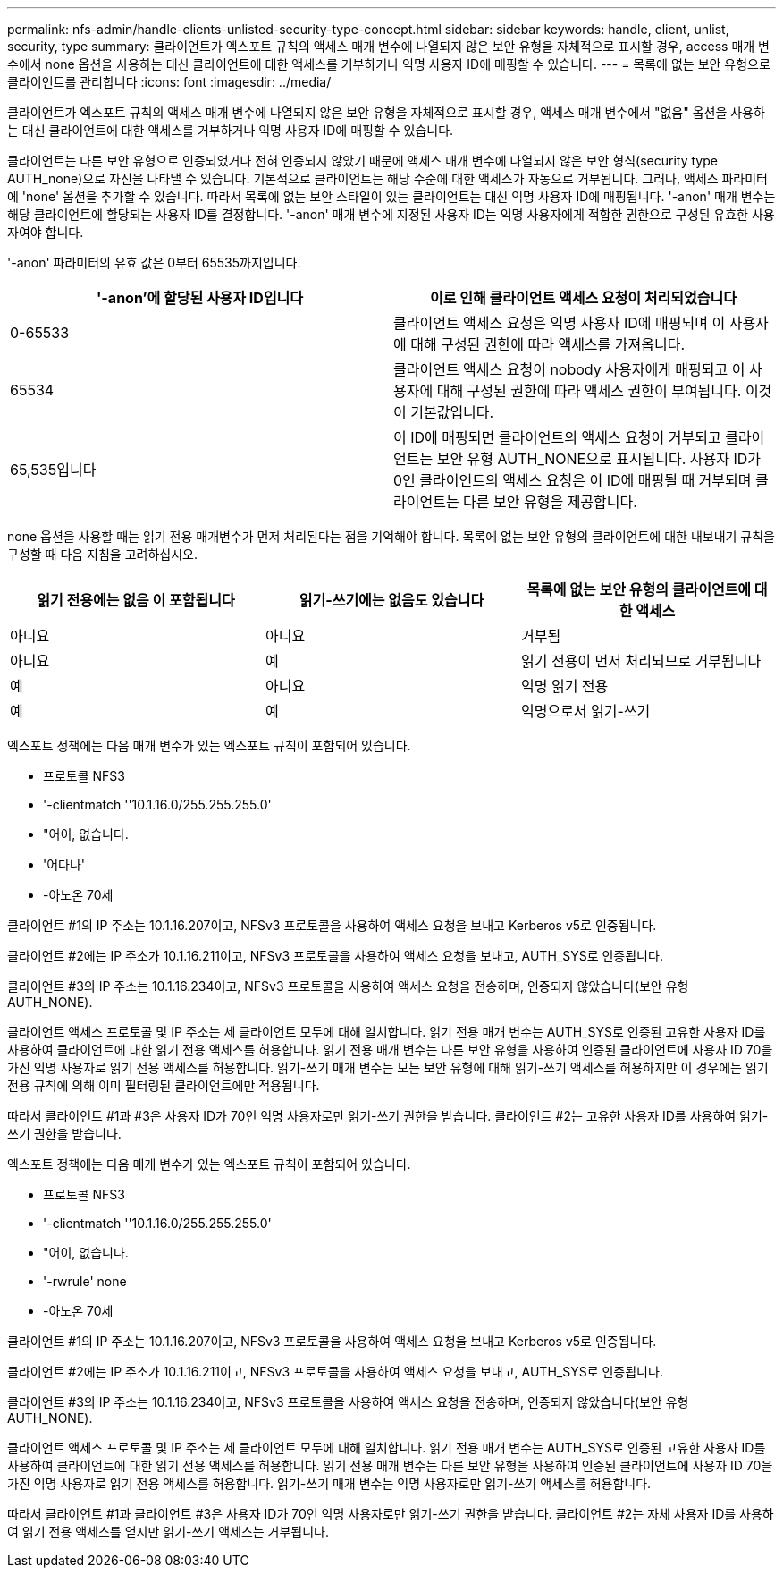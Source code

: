 ---
permalink: nfs-admin/handle-clients-unlisted-security-type-concept.html 
sidebar: sidebar 
keywords: handle, client, unlist, security, type 
summary: 클라이언트가 엑스포트 규칙의 액세스 매개 변수에 나열되지 않은 보안 유형을 자체적으로 표시할 경우, access 매개 변수에서 none 옵션을 사용하는 대신 클라이언트에 대한 액세스를 거부하거나 익명 사용자 ID에 매핑할 수 있습니다. 
---
= 목록에 없는 보안 유형으로 클라이언트를 관리합니다
:icons: font
:imagesdir: ../media/


[role="lead"]
클라이언트가 엑스포트 규칙의 액세스 매개 변수에 나열되지 않은 보안 유형을 자체적으로 표시할 경우, 액세스 매개 변수에서 "없음" 옵션을 사용하는 대신 클라이언트에 대한 액세스를 거부하거나 익명 사용자 ID에 매핑할 수 있습니다.

클라이언트는 다른 보안 유형으로 인증되었거나 전혀 인증되지 않았기 때문에 액세스 매개 변수에 나열되지 않은 보안 형식(security type AUTH_none)으로 자신을 나타낼 수 있습니다. 기본적으로 클라이언트는 해당 수준에 대한 액세스가 자동으로 거부됩니다. 그러나, 액세스 파라미터에 'none' 옵션을 추가할 수 있습니다. 따라서 목록에 없는 보안 스타일이 있는 클라이언트는 대신 익명 사용자 ID에 매핑됩니다. '-anon' 매개 변수는 해당 클라이언트에 할당되는 사용자 ID를 결정합니다. '-anon' 매개 변수에 지정된 사용자 ID는 익명 사용자에게 적합한 권한으로 구성된 유효한 사용자여야 합니다.

'-anon' 파라미터의 유효 값은 0부터 65535까지입니다.

[cols="2*"]
|===
| '-anon'에 할당된 사용자 ID입니다 | 이로 인해 클라이언트 액세스 요청이 처리되었습니다 


 a| 
0-65533
 a| 
클라이언트 액세스 요청은 익명 사용자 ID에 매핑되며 이 사용자에 대해 구성된 권한에 따라 액세스를 가져옵니다.



 a| 
65534
 a| 
클라이언트 액세스 요청이 nobody 사용자에게 매핑되고 이 사용자에 대해 구성된 권한에 따라 액세스 권한이 부여됩니다. 이것이 기본값입니다.



 a| 
65,535입니다
 a| 
이 ID에 매핑되면 클라이언트의 액세스 요청이 거부되고 클라이언트는 보안 유형 AUTH_NONE으로 표시됩니다. 사용자 ID가 0인 클라이언트의 액세스 요청은 이 ID에 매핑될 때 거부되며 클라이언트는 다른 보안 유형을 제공합니다.

|===
none 옵션을 사용할 때는 읽기 전용 매개변수가 먼저 처리된다는 점을 기억해야 합니다. 목록에 없는 보안 유형의 클라이언트에 대한 내보내기 규칙을 구성할 때 다음 지침을 고려하십시오.

[cols="3*"]
|===
| 읽기 전용에는 없음 이 포함됩니다 | 읽기-쓰기에는 없음도 있습니다 | 목록에 없는 보안 유형의 클라이언트에 대한 액세스 


 a| 
아니요
 a| 
아니요
 a| 
거부됨



 a| 
아니요
 a| 
예
 a| 
읽기 전용이 먼저 처리되므로 거부됩니다



 a| 
예
 a| 
아니요
 a| 
익명 읽기 전용



 a| 
예
 a| 
예
 a| 
익명으로서 읽기-쓰기

|===
엑스포트 정책에는 다음 매개 변수가 있는 엑스포트 규칙이 포함되어 있습니다.

* 프로토콜 NFS3
* '-clientmatch ''10.1.16.0/255.255.255.0'
* "어이, 없습니다.
* '어다나'
* -아노온 70세


클라이언트 #1의 IP 주소는 10.1.16.207이고, NFSv3 프로토콜을 사용하여 액세스 요청을 보내고 Kerberos v5로 인증됩니다.

클라이언트 #2에는 IP 주소가 10.1.16.211이고, NFSv3 프로토콜을 사용하여 액세스 요청을 보내고, AUTH_SYS로 인증됩니다.

클라이언트 #3의 IP 주소는 10.1.16.234이고, NFSv3 프로토콜을 사용하여 액세스 요청을 전송하며, 인증되지 않았습니다(보안 유형 AUTH_NONE).

클라이언트 액세스 프로토콜 및 IP 주소는 세 클라이언트 모두에 대해 일치합니다. 읽기 전용 매개 변수는 AUTH_SYS로 인증된 고유한 사용자 ID를 사용하여 클라이언트에 대한 읽기 전용 액세스를 허용합니다. 읽기 전용 매개 변수는 다른 보안 유형을 사용하여 인증된 클라이언트에 사용자 ID 70을 가진 익명 사용자로 읽기 전용 액세스를 허용합니다. 읽기-쓰기 매개 변수는 모든 보안 유형에 대해 읽기-쓰기 액세스를 허용하지만 이 경우에는 읽기 전용 규칙에 의해 이미 필터링된 클라이언트에만 적용됩니다.

따라서 클라이언트 #1과 #3은 사용자 ID가 70인 익명 사용자로만 읽기-쓰기 권한을 받습니다. 클라이언트 #2는 고유한 사용자 ID를 사용하여 읽기-쓰기 권한을 받습니다.

엑스포트 정책에는 다음 매개 변수가 있는 엑스포트 규칙이 포함되어 있습니다.

* 프로토콜 NFS3
* '-clientmatch ''10.1.16.0/255.255.255.0'
* "어이, 없습니다.
* '-rwrule' none
* -아노온 70세


클라이언트 #1의 IP 주소는 10.1.16.207이고, NFSv3 프로토콜을 사용하여 액세스 요청을 보내고 Kerberos v5로 인증됩니다.

클라이언트 #2에는 IP 주소가 10.1.16.211이고, NFSv3 프로토콜을 사용하여 액세스 요청을 보내고, AUTH_SYS로 인증됩니다.

클라이언트 #3의 IP 주소는 10.1.16.234이고, NFSv3 프로토콜을 사용하여 액세스 요청을 전송하며, 인증되지 않았습니다(보안 유형 AUTH_NONE).

클라이언트 액세스 프로토콜 및 IP 주소는 세 클라이언트 모두에 대해 일치합니다. 읽기 전용 매개 변수는 AUTH_SYS로 인증된 고유한 사용자 ID를 사용하여 클라이언트에 대한 읽기 전용 액세스를 허용합니다. 읽기 전용 매개 변수는 다른 보안 유형을 사용하여 인증된 클라이언트에 사용자 ID 70을 가진 익명 사용자로 읽기 전용 액세스를 허용합니다. 읽기-쓰기 매개 변수는 익명 사용자로만 읽기-쓰기 액세스를 허용합니다.

따라서 클라이언트 #1과 클라이언트 #3은 사용자 ID가 70인 익명 사용자로만 읽기-쓰기 권한을 받습니다. 클라이언트 #2는 자체 사용자 ID를 사용하여 읽기 전용 액세스를 얻지만 읽기-쓰기 액세스는 거부됩니다.
